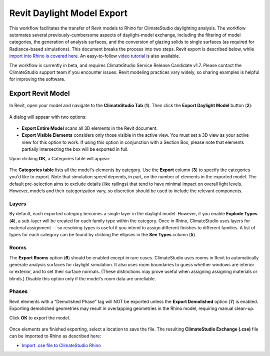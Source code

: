 Revit Daylight Model Export
----------------------------
This workflow facilitates the transfer of Revit models to Rhino for ClimateStudio daylighting analysis. The workflow automates several previously-cumbersome aspects of daylight-model exchange, including the filtering of model categories, the generation of analysis surfaces, and the conversion of glazing solids to single surfaces (as required for Radiance-based simulations). This document breaks the process into two steps. Revit export is described below, while `import into Rhino is covered here`_. An easy-to-follow `video tutorial`_ is also available.

.. _import into Rhino is covered here: revitImporter.html
.. _video tutorial: https://www.youtube.com/watch?v=bwuYouLKxn0

The workflow is currently in beta, and requires ClimateStudio Service Release Candidate v1.7. Please contact the ClimateStudio support team if you encounter issues. Revit modeling practices vary widely, so sharing examples is helpful for improving the software.


Export Revit Model
~~~~~~~~~~~~~~~~~~~~~~~~~~~~~
In Revit, open your model and navigate to the **ClimateStudio Tab** (**1**). Then click the **Export Daylight Model** button (**2**):

.. figure:: images/revit_toolbar.png
   :width: 900px
   :align: center
   
A dialog will appear with two options:

.. figure:: images/revit_viewfilter.png
   :width: 900px
   :align: center

- **Export Entire Model** scans all 3D elements in the Revit document. 
- **Export Visible Elements** considers only those visible in the active view. You must set a 3D view as your active view for this option to work. If using this option in conjunction with a Section Box, please note that elements partially intersecting the box will be exported in full.  

Upon clicking **OK**, a Categories table will appear: 

.. figure:: images/revit_categoriestable.png
   :width: 900px
   :align: center

The **Categories table** lists all the model's elements by category. Use the **Export** column (**3**) to specify the categories you'd like to export. Note that simulation speed depends, in part, on the number of elements in the exported model. The default pre-selection aims to exclude details (like railings) that tend to have minimal impact on overall light levels. However, models and their categorization vary, so discretion should be used to include the relevant components.

Layers
<<<<<<<<

By default, each exported category becomes a single layer in the daylight model. However, if you enable **Explode Types** (**4**), a sub-layer will be created for each family type within the category. Once in Rhino, ClimateStudio uses layers for material assignment -- so resolving types is useful if you intend to assign different finishes to different families. A list of types for each category can be found by clicking the ellipses in the **See Types** column (**5**).


Rooms
<<<<<<<<

The **Export Rooms** option (**6**) should be enabled except in rare cases. ClimateStudio uses rooms in Revit to automatically generate analysis surfaces for daylight simulation. It also uses room boundaries to guess whether windows are interior or exterior, and to set their surface normals. (These distinctions may prove useful when assigning assigning materials or blinds.) Disable this option only if the model's room data are unreliable.

Phases
<<<<<<<<

Revit elements with a “Demolished Phase” tag will NOT be exported unless the **Export Demolished** option (**7**) is enabled. Exporting demolished geometries may result in overlapping geometries in the Rhino model, requiring manual clean-up.  

Click **OK** to export the model.

.. figure:: images/revit_exporting.png
   :width: 900px
   :align: center

Once elements are finished exporting, select a location to save the file. The resulting **ClimateStudio Exchange (.cse)** file can be imported to Rhino as described here:

- `Import .cse file to ClimateStudio Rhino`_

.. _Import .cse file to ClimateStudio Rhino: revitImporter.html
